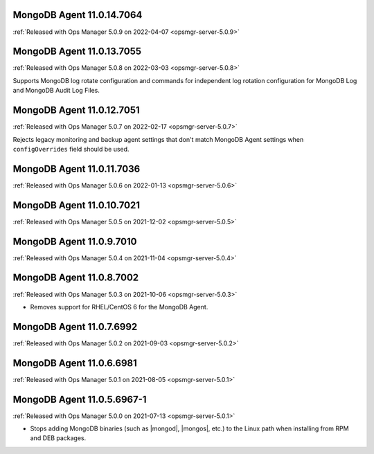 .. _mongodb-11.0.14.7064:

MongoDB Agent 11.0.14.7064
--------------------------

:ref:`Released with Ops Manager 5.0.9 on 2022-04-07 <opsmgr-server-5.0.9>`

.. _mongodb-11.0.13.7055:

MongoDB Agent 11.0.13.7055
--------------------------

:ref:`Released with Ops Manager 5.0.8 on 2022-03-03 <opsmgr-server-5.0.8>`

Supports MongoDB log rotate configuration and commands for independent 
log rotation configuration for MongoDB Log and MongoDB Audit Log Files.

.. _mongodb-11.0.12.7051:

MongoDB Agent 11.0.12.7051
--------------------------

:ref:`Released with Ops Manager 5.0.7 on 2022-02-17 <opsmgr-server-5.0.7>`

Rejects legacy monitoring and backup agent settings that don't match
MongoDB Agent settings when ``configOverrides`` field should be used.

.. _mongodb-11.0.11.7036:

MongoDB Agent 11.0.11.7036
--------------------------

:ref:`Released with Ops Manager 5.0.6 on 2022-01-13 <opsmgr-server-5.0.6>`

.. _mongodb-11.0.10.7021:

MongoDB Agent 11.0.10.7021
--------------------------

:ref:`Released with Ops Manager 5.0.5 on 2021-12-02 <opsmgr-server-5.0.5>`


.. _mongodb-11.0.9.7010:

MongoDB Agent 11.0.9.7010
-------------------------

:ref:`Released with Ops Manager 5.0.4 on 2021-11-04 <opsmgr-server-5.0.4>`

.. _mongodb-11.0.8.7002:

MongoDB Agent 11.0.8.7002
-------------------------

:ref:`Released with Ops Manager 5.0.3 on 2021-10-06 <opsmgr-server-5.0.3>`

- Removes support for RHEL/CentOS 6 for the MongoDB Agent.

.. _mongodb-11.0.7.6992:

MongoDB Agent 11.0.7.6992
-------------------------

:ref:`Released with Ops Manager 5.0.2 on 2021-09-03 <opsmgr-server-5.0.2>`


.. _mongodb-11.0.6.6981:

MongoDB Agent 11.0.6.6981
-------------------------

:ref:`Released with Ops Manager 5.0.1 on 2021-08-05 <opsmgr-server-5.0.1>`

.. _mongodb-11.0.5.6967-1:

MongoDB Agent 11.0.5.6967-1
---------------------------

:ref:`Released with Ops Manager 5.0.0 on 2021-07-13 <opsmgr-server-5.0.1>`

- Stops adding MongoDB binaries (such as |mongod|, |mongos|, etc.)
  to the Linux path when installing from RPM and DEB packages.
